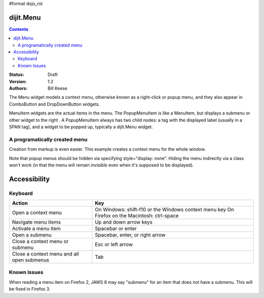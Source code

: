 #format dojo_rst

dijit.Menu
==========

.. contents::
    :depth: 2

:Status: Draft
:Version: 1.2
:Authors: Bill Keese

The Menu widget models a context menu, otherwise known as a right-click or popup menu, and they also appear in ComboButton and DropDownButton widgets.

MenuItem widgets are the actual items in the menu. The PopupMenuItem is like a MenuItem, but displays a submenu or other widget to the right . A PopupMenuItem always has two child nodes: a tag with the displayed label (usually in a SPAN tag), and a widget to be popped up, typically a dijit.Menu widget.

A programatically created menu
------------------------------

.. cv-compound::

  .. cv:: javascript

    <script type="text/javascript">
      dojo.require("dijit.Menu");

      var pMenu;
      dojo.addOnLoad(function(){
            pMenu = new dijit.Menu({
                targetNodeIds:["prog_menu"]
            });
            pMenu.addChild(new dijit.MenuItem({
                label:"Simple menu item"
            }));
            pMenu.addChild(new dijit.MenuItem({
                label:"Disabled menu item",
                disabled: true
            }));
            pMenu.addChild(new dijit.MenuItem({
                label:"Menu Item With an icon",
                iconClass:"dijitEditorIcon dijitEditorIconCut",
                onClick: function(){alert('i was clicked')}
            }));
            pMenu.addChild(new dijit.CheckedMenuItem({
                label: "checkable menu item"
            }));
            pMenu.addChild(new dijit.MenuSeparator());

            var pSubMenu = new dijit.Menu({
                parentMenu: pMenu
            });
            pSubMenu.addChild(new dijit.MenuItem({
                label:"Submenu item"
            }));
            pSubMenu.addChild(new dijit.MenuItem({
                label:"Submenu item"
            }));
            pMenu.addChild(new dijit.PopupMenuItem({
                label:"Submenu",
                popup:pSubMenu
            }));

            pMenu.startup();
        });
    </script>

  .. cv:: html

    <span id="prog_menu">Right click me to get a menu</span>



Creation from markup is even easier.
This example creates a context menu for the whole window.

.. cv-compound::

  .. cv:: javascript

    <script type="text/javascript">
      dojo.require("dijit.Menu");
      dojo.require("dijit.ColorPalette");
    </script>

  .. cv:: html

	<div dojoType="dijit.Menu" id="submenu1" contextMenuForWindow="true" style="display: none;">
		<div dojoType="dijit.MenuItem" iconClass="dijitEditorIcon dijitEditorIconCut"
			onClick="alert('not actually cutting anything, just a test!')">Cut</div>
		<div dojoType="dijit.MenuItem" iconClass="dijitEditorIcon dijitEditorIconCopy"
			onClick="alert('not actually copying anything, just a test!')">Copy</div>
		<div dojoType="dijit.MenuItem" iconClass="dijitEditorIcon dijitEditorIconPaste"
			onClick="alert('not actually pasting anything, just a test!')">Paste</div>
		<div dojoType="dijit.MenuSeparator"></div>
		<div dojoType="dijit.PopupMenuItem">
			<span>Enabled Submenu</span>
			<div dojoType="dijit.Menu" id="submenu2">
				<div dojoType="dijit.MenuItem" onClick="alert('Submenu 1!')">Submenu Item One</div>
				<div dojoType="dijit.MenuItem" onClick="alert('Submenu 2!')">Submenu Item Two</div>
			</div>
		</div>
		<div dojoType="dijit.PopupMenuItem">
			<span>Popup of something other than a menu</span>
			<div dojoType="dijit.ColorPalette"></div>
		</div>
	</div>

        <span> Click anywhere on the page to see this menu.</span>

Note that popup menus should be hidden via specifying style="display: none".  Hiding the menu indirectly via a class won't work (in that the menu will remain invisible even when it's supposed to be displayed).

Accessibility
=============

Keyboard
--------

==========================================    =================================================
Action                                        Key
==========================================    =================================================
Open a context menu                           On Windows: shift-f10 or the Windows context menu key
                                              On Firefox on the Macintosh: ctrl-space
Navigate menu items                           Up and down arrow keys
Activate a menu item                          Spacebar or enter
Open a submenu                                Spacebar, enter, or right arrow
Close a context menu or submenu               Esc or left arrow
Close a context menu and all open submenus    Tab
==========================================    =================================================

Known Issues
------------

When reading a menu item on Firefox 2, JAWS 8 may say "submenu" for an item that does not have a submenu. This will be fixed in Firefox 3.
